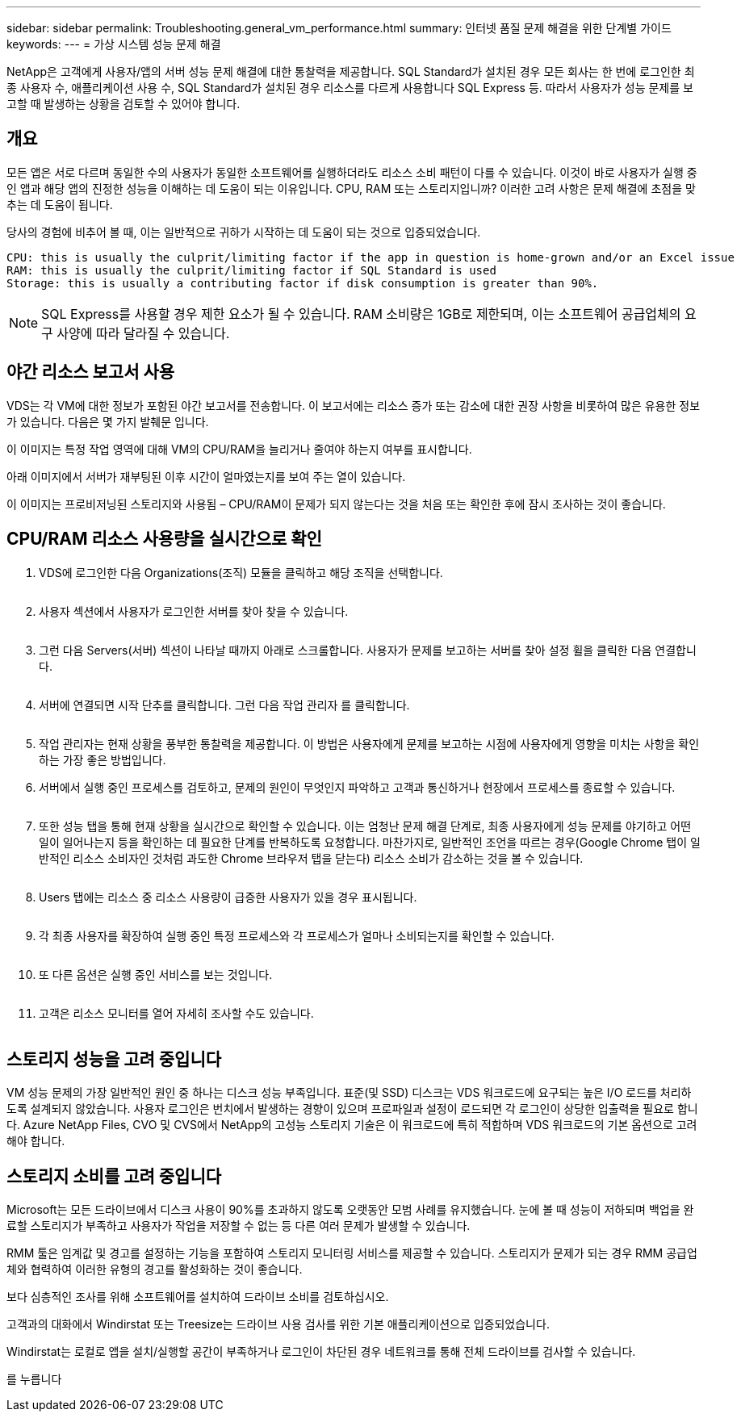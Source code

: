 ---
sidebar: sidebar 
permalink: Troubleshooting.general_vm_performance.html 
summary: 인터넷 품질 문제 해결을 위한 단계별 가이드 
keywords:  
---
= 가상 시스템 성능 문제 해결


NetApp은 고객에게 사용자/앱의 서버 성능 문제 해결에 대한 통찰력을 제공합니다. SQL Standard가 설치된 경우 모든 회사는 한 번에 로그인한 최종 사용자 수, 애플리케이션 사용 수, SQL Standard가 설치된 경우 리소스를 다르게 사용합니다 SQL Express 등. 따라서 사용자가 성능 문제를 보고할 때 발생하는 상황을 검토할 수 있어야 합니다.



== 개요

모든 앱은 서로 다르며 동일한 수의 사용자가 동일한 소프트웨어를 실행하더라도 리소스 소비 패턴이 다를 수 있습니다. 이것이 바로 사용자가 실행 중인 앱과 해당 앱의 진정한 성능을 이해하는 데 도움이 되는 이유입니다. CPU, RAM 또는 스토리지입니까? 이러한 고려 사항은 문제 해결에 초점을 맞추는 데 도움이 됩니다.

당사의 경험에 비추어 볼 때, 이는 일반적으로 귀하가 시작하는 데 도움이 되는 것으로 입증되었습니다.

....
CPU: this is usually the culprit/limiting factor if the app in question is home-grown and/or an Excel issue
RAM: this is usually the culprit/limiting factor if SQL Standard is used
Storage: this is usually a contributing factor if disk consumption is greater than 90%.
....

NOTE: SQL Express를 사용할 경우 제한 요소가 될 수 있습니다. RAM 소비량은 1GB로 제한되며, 이는 소프트웨어 공급업체의 요구 사양에 따라 달라질 수 있습니다.



== 야간 리소스 보고서 사용

VDS는 각 VM에 대한 정보가 포함된 야간 보고서를 전송합니다. 이 보고서에는 리소스 증가 또는 감소에 대한 권장 사항을 비롯하여 많은 유용한 정보가 있습니다. 다음은 몇 가지 발췌문 입니다.

이 이미지는 특정 작업 영역에 대해 VM의 CPU/RAM을 늘리거나 줄여야 하는지 여부를 표시합니다.image:vm_performance1.png[""]

아래 이미지에서 서버가 재부팅된 이후 시간이 얼마였는지를 보여 주는 열이 있습니다.image:vm_performance2.png[""]

이 이미지는 프로비저닝된 스토리지와 사용됨 – CPU/RAM이 문제가 되지 않는다는 것을 처음 또는 확인한 후에 잠시 조사하는 것이 좋습니다.image:vm_performance3.png[""]



== CPU/RAM 리소스 사용량을 실시간으로 확인

. VDS에 로그인한 다음 Organizations(조직) 모듈을 클릭하고 해당 조직을 선택합니다.
+
image:vm_performance4.png[""]

. 사용자 섹션에서 사용자가 로그인한 서버를 찾아 찾을 수 있습니다.
+
image:vm_performance5.png[""]

. 그런 다음 Servers(서버) 섹션이 나타날 때까지 아래로 스크롤합니다. 사용자가 문제를 보고하는 서버를 찾아 설정 휠을 클릭한 다음 연결합니다.
+
image:vm_performance6.png[""]

. 서버에 연결되면 시작 단추를 클릭합니다. 그런 다음 작업 관리자 를 클릭합니다.
+
image:vm_performance7.png[""]

. 작업 관리자는 현재 상황을 풍부한 통찰력을 제공합니다. 이 방법은 사용자에게 문제를 보고하는 시점에 사용자에게 영향을 미치는 사항을 확인하는 가장 좋은 방법입니다.
. 서버에서 실행 중인 프로세스를 검토하고, 문제의 원인이 무엇인지 파악하고 고객과 통신하거나 현장에서 프로세스를 종료할 수 있습니다.
+
image:vm_performance8.png[""]

. 또한 성능 탭을 통해 현재 상황을 실시간으로 확인할 수 있습니다. 이는 엄청난 문제 해결 단계로, 최종 사용자에게 성능 문제를 야기하고 어떤 일이 일어나는지 등을 확인하는 데 필요한 단계를 반복하도록 요청합니다. 마찬가지로, 일반적인 조언을 따르는 경우(Google Chrome 탭이 일반적인 리소스 소비자인 것처럼 과도한 Chrome 브라우저 탭을 닫는다) 리소스 소비가 감소하는 것을 볼 수 있습니다.
+
image:vm_performance9.png[""]

. Users 탭에는 리소스 중 리소스 사용량이 급증한 사용자가 있을 경우 표시됩니다.
+
image:vm_performance10.png[""]

. 각 최종 사용자를 확장하여 실행 중인 특정 프로세스와 각 프로세스가 얼마나 소비되는지를 확인할 수 있습니다.
+
image:vm_performance11.png[""]

. 또 다른 옵션은 실행 중인 서비스를 보는 것입니다.
+
image:vm_performance12.png[""]

. 고객은 리소스 모니터를 열어 자세히 조사할 수도 있습니다.
+
image:vm_performance13.png[""]





== 스토리지 성능을 고려 중입니다

VM 성능 문제의 가장 일반적인 원인 중 하나는 디스크 성능 부족입니다. 표준(및 SSD) 디스크는 VDS 워크로드에 요구되는 높은 I/O 로드를 처리하도록 설계되지 않았습니다. 사용자 로그인은 번치에서 발생하는 경향이 있으며 프로파일과 설정이 로드되면 각 로그인이 상당한 입출력을 필요로 합니다. Azure NetApp Files, CVO 및 CVS에서 NetApp의 고성능 스토리지 기술은 이 워크로드에 특히 적합하며 VDS 워크로드의 기본 옵션으로 고려해야 합니다.



== 스토리지 소비를 고려 중입니다

Microsoft는 모든 드라이브에서 디스크 사용이 90%를 초과하지 않도록 오랫동안 모범 사례를 유지했습니다. 눈에 볼 때 성능이 저하되며 백업을 완료할 스토리지가 부족하고 사용자가 작업을 저장할 수 없는 등 다른 여러 문제가 발생할 수 있습니다.

RMM 툴은 임계값 및 경고를 설정하는 기능을 포함하여 스토리지 모니터링 서비스를 제공할 수 있습니다. 스토리지가 문제가 되는 경우 RMM 공급업체와 협력하여 이러한 유형의 경고를 활성화하는 것이 좋습니다.

보다 심층적인 조사를 위해 소프트웨어를 설치하여 드라이브 소비를 검토하십시오.

고객과의 대화에서 Windirstat 또는 Treesize는 드라이브 사용 검사를 위한 기본 애플리케이션으로 입증되었습니다.

Windirstat는 로컬로 앱을 설치/실행할 공간이 부족하거나 로그인이 차단된 경우 네트워크를 통해 전체 드라이브를 검사할 수 있습니다.

를 누릅니다image:vm_performance14.png[""]
